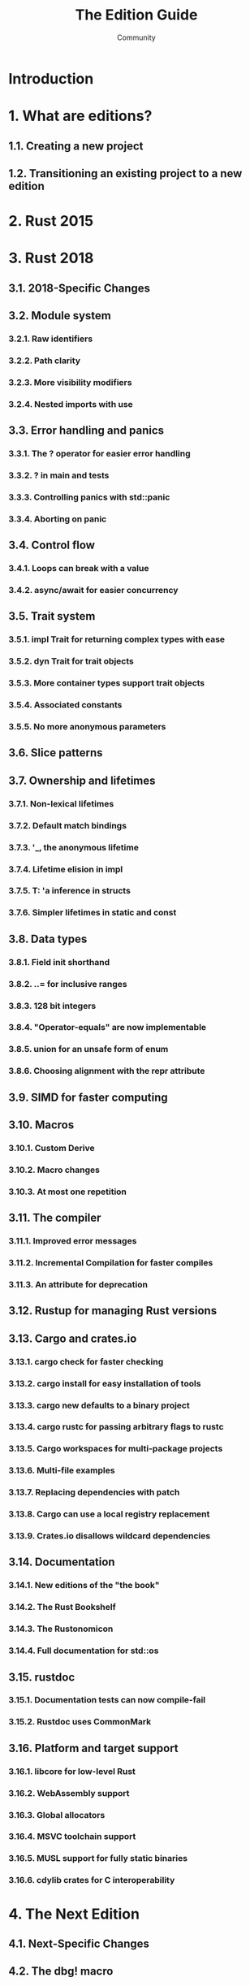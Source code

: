 #+TITLE: The Edition Guide
#+AUTHOR: Community
#+STARTUP: overview
#+STARTUP: entitiespretty

* Introduction
* 1. What are editions?
** 1.1. Creating a new project
** 1.2. Transitioning an existing project to a new edition
   
* 2. Rust 2015
* 3. Rust 2018
** 3.1. 2018-Specific Changes
** 3.2. Module system
*** 3.2.1. Raw identifiers
*** 3.2.2. Path clarity
*** 3.2.3. More visibility modifiers
*** 3.2.4. Nested imports with use
    
** 3.3. Error handling and panics
*** 3.3.1. The ? operator for easier error handling
*** 3.3.2. ? in main and tests
*** 3.3.3. Controlling panics with std::panic
*** 3.3.4. Aborting on panic
    
** 3.4. Control flow
*** 3.4.1. Loops can break with a value
*** 3.4.2. async/await for easier concurrency
    
** 3.5. Trait system
*** 3.5.1. impl Trait for returning complex types with ease
*** 3.5.2. dyn Trait for trait objects
*** 3.5.3. More container types support trait objects
*** 3.5.4. Associated constants
*** 3.5.5. No more anonymous parameters
    
** 3.6. Slice patterns
** 3.7. Ownership and lifetimes
*** 3.7.1. Non-lexical lifetimes
*** 3.7.2. Default match bindings
*** 3.7.3. '_, the anonymous lifetime
*** 3.7.4. Lifetime elision in impl
*** 3.7.5. T: 'a inference in structs
*** 3.7.6. Simpler lifetimes in static and const
    
** 3.8. Data types
*** 3.8.1. Field init shorthand
*** 3.8.2. ..= for inclusive ranges
*** 3.8.3. 128 bit integers
*** 3.8.4. "Operator-equals" are now implementable
*** 3.8.5. union for an unsafe form of enum
*** 3.8.6. Choosing alignment with the repr attribute
    
** 3.9. SIMD for faster computing
** 3.10. Macros
*** 3.10.1. Custom Derive
*** 3.10.2. Macro changes
*** 3.10.3. At most one repetition
    
** 3.11. The compiler
*** 3.11.1. Improved error messages
*** 3.11.2. Incremental Compilation for faster compiles
*** 3.11.3. An attribute for deprecation
    
** 3.12. Rustup for managing Rust versions
** 3.13. Cargo and crates.io
*** 3.13.1. cargo check for faster checking
*** 3.13.2. cargo install for easy installation of tools
*** 3.13.3. cargo new defaults to a binary project
*** 3.13.4. cargo rustc for passing arbitrary flags to rustc
*** 3.13.5. Cargo workspaces for multi-package projects
*** 3.13.6. Multi-file examples
*** 3.13.7. Replacing dependencies with patch
*** 3.13.8. Cargo can use a local registry replacement
*** 3.13.9. Crates.io disallows wildcard dependencies
    
** 3.14. Documentation
*** 3.14.1. New editions of the "the book"
*** 3.14.2. The Rust Bookshelf
*** 3.14.3. The Rustonomicon
*** 3.14.4. Full documentation for std::os
    
** 3.15. rustdoc
*** 3.15.1. Documentation tests can now compile-fail
*** 3.15.2. Rustdoc uses CommonMark
    
** 3.16. Platform and target support
*** 3.16.1. libcore for low-level Rust
*** 3.16.2. WebAssembly support
*** 3.16.3. Global allocators
*** 3.16.4. MSVC toolchain support
*** 3.16.5. MUSL support for fully static binaries
*** 3.16.6. cdylib crates for C interoperability
    
* 4. The Next Edition
** 4.1. Next-Specific Changes
** 4.2. The dbg! macro
** 4.3. No jemalloc by default
** 4.4. Uniform Paths
** 4.5. literal macro matcher
** 4.6. ? operator in macros
** 4.7. const fn
** 4.8. Pinning
** 4.9. No more FnBox
** 4.10. Alternative Cargo Registries
** 4.11. TryFrom and TryInto
** 4.12. The Future trait
** 4.13. The alloc crate
** 4.14. MaybeUninit
** 4.15. cargo vendor


